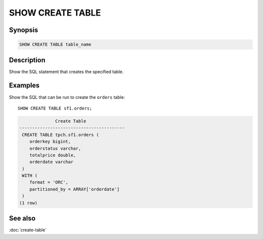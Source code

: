 =================
SHOW CREATE TABLE
=================

Synopsis
--------

.. code-block:: text

    SHOW CREATE TABLE table_name

Description
-----------

Show the SQL statement that creates the specified table.

Examples
--------

Show the SQL that can be run to create the ``orders`` table::

    SHOW CREATE TABLE sf1.orders;

.. code-block:: text

                  Create Table
    -----------------------------------------
     CREATE TABLE tpch.sf1.orders (
        orderkey bigint,
        orderstatus varchar,
        totalprice double,
        orderdate varchar
     )
     WITH (
        format = 'ORC',
        partitioned_by = ARRAY['orderdate']
     )
    (1 row)

See also
--------

:doc:`create-table`
